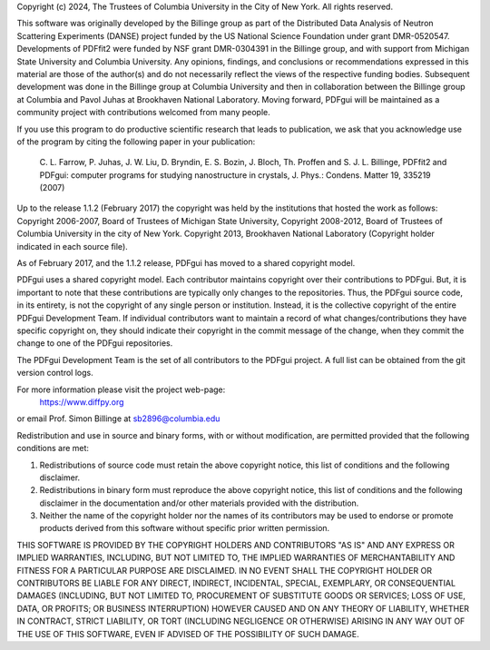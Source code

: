 Copyright (c) 2024, The Trustees of Columbia University
in the City of New York.
All rights reserved.

This software was originally developed by the Billinge group as part
of the Distributed Data Analysis of Neutron Scattering Experiments
(DANSE) project funded by the US National Science Foundation under
grant DMR-0520547. Developments of PDFfit2 were funded by NSF grant
DMR-0304391 in the Billinge group, and with support from Michigan State
University and Columbia University. Any opinions, findings, and conclusions
or recommendations expressed in this material are those of the author(s)
and do not necessarily reflect the views of the respective funding bodies.
Subsequent development was done in the Billinge group at Columbia University
and then in collaboration between the Billinge group at Columbia and Pavol
Juhas at Brookhaven National Laboratory. Moving forward, PDFgui will be
maintained as a community project with contributions welcomed from many people.

If you use this program to do productive scientific research that leads
to publication, we ask that you acknowledge use of the program by citing
the following paper in your publication:

    C. L. Farrow, P. Juhas, J. W. Liu, D. Bryndin, E. S. Bozin,
    J. Bloch, Th. Proffen and S. J. L. Billinge, PDFfit2 and
    PDFgui: computer programs for studying nanostructure in
    crystals, J. Phys.: Condens.  Matter 19, 335219 (2007)

Up to the release 1.1.2 (February 2017) the copyright was held by
the institutions that hosted the work as follows:
Copyright 2006-2007, Board of Trustees of Michigan State University,
Copyright 2008-2012, Board of Trustees of Columbia University in the
city of New York.
Copyright 2013, Brookhaven National Laboratory (Copyright holder
indicated in each source file).

As of February 2017, and the 1.1.2 release, PDFgui has moved to a shared copyright model.

PDFgui uses a shared copyright model. Each contributor maintains copyright over their
contributions to PDFgui. But, it is important to note that these contributions are
typically only changes to the repositories. Thus, the PDFgui source code, in its entirety,
is not the copyright of any single person or institution. Instead, it is the collective
copyright of the entire PDFgui Development Team. If individual contributors want to
maintain a record of what changes/contributions they have specific copyright on, they
should indicate their copyright in the commit message of the change, when they commit
the change to one of the PDFgui repositories.

The PDFgui Development Team is the set of all contributors to the PDFgui project.
A full list can be obtained from the git version control logs.

For more information please visit the project web-page:
    https://www.diffpy.org
or email Prof. Simon Billinge at sb2896@columbia.edu

Redistribution and use in source and binary forms, with or without
modification, are permitted provided that the following conditions are met:

1. Redistributions of source code must retain the above copyright notice, this
   list of conditions and the following disclaimer.

2. Redistributions in binary form must reproduce the above copyright notice,
   this list of conditions and the following disclaimer in the documentation
   and/or other materials provided with the distribution.

3. Neither the name of the copyright holder nor the names of its contributors
   may be used to endorse or promote products derived from this software
   without specific prior written permission.

THIS SOFTWARE IS PROVIDED BY THE COPYRIGHT HOLDERS AND CONTRIBUTORS "AS IS"
AND ANY EXPRESS OR IMPLIED WARRANTIES, INCLUDING, BUT NOT LIMITED TO, THE
IMPLIED WARRANTIES OF MERCHANTABILITY AND FITNESS FOR A PARTICULAR PURPOSE ARE
DISCLAIMED. IN NO EVENT SHALL THE COPYRIGHT HOLDER OR CONTRIBUTORS BE LIABLE
FOR ANY DIRECT, INDIRECT, INCIDENTAL, SPECIAL, EXEMPLARY, OR CONSEQUENTIAL
DAMAGES (INCLUDING, BUT NOT LIMITED TO, PROCUREMENT OF SUBSTITUTE GOODS OR
SERVICES; LOSS OF USE, DATA, OR PROFITS; OR BUSINESS INTERRUPTION) HOWEVER
CAUSED AND ON ANY THEORY OF LIABILITY, WHETHER IN CONTRACT, STRICT LIABILITY,
OR TORT (INCLUDING NEGLIGENCE OR OTHERWISE) ARISING IN ANY WAY OUT OF THE USE
OF THIS SOFTWARE, EVEN IF ADVISED OF THE POSSIBILITY OF SUCH DAMAGE.
